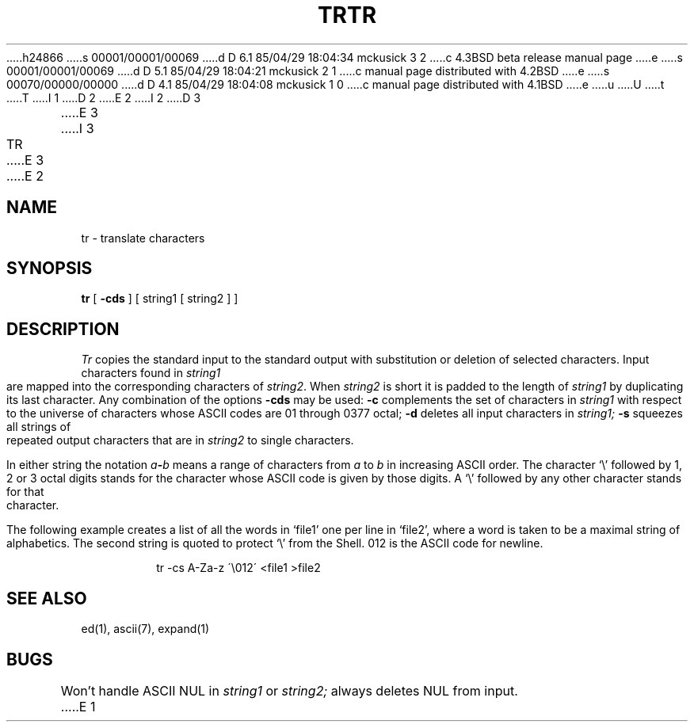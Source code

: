 h24866
s 00001/00001/00069
d D 6.1 85/04/29 18:04:34 mckusick 3 2
c 4.3BSD beta release manual page
e
s 00001/00001/00069
d D 5.1 85/04/29 18:04:21 mckusick 2 1
c manual page distributed with 4.2BSD
e
s 00070/00000/00000
d D 4.1 85/04/29 18:04:08 mckusick 1 0
c manual page distributed with 4.1BSD
e
u
U
t
T
I 1
.\"	%W% (Berkeley) %G%
.\"
D 2
.TH TR 1 
E 2
I 2
D 3
.TH TR 1  "18 January 1983"
E 3
I 3
.TH TR 1 "%Q%"
E 3
E 2
.AT 3
.SH NAME
tr \- translate characters
.SH SYNOPSIS
.B tr
[
.B \-cds
] [ string1 [ string2 ] ]
.SH DESCRIPTION
.I Tr
copies the standard input to the standard output with 
substitution or deletion of selected characters.
Input characters found in 
.I string1
are mapped into the corresponding characters of
.IR string2 .
When 
.I string2
is short it is padded to the length of 
.I string1
by duplicating its last character.
Any combination of the options
.B \-cds
may be used:
.B \-c
complements the set of characters in
.I string1
with respect to the universe of characters
whose ASCII codes are 01 through 0377 octal;
.B \-d
deletes all input characters in
.I string1;
.B \-s
squeezes all strings of repeated output characters that are
in 
.I string2
to single characters.
.PP
In either string the notation
.IB a \- b
means a range of characters from
.I a
to
.I b
in increasing ASCII order.
The character
`\e' followed by 1, 2 or 3 octal digits stands for the
character whose ASCII code is given by those digits.
A `\e' followed by any other character stands
for that character.
.PP
The following example creates a list of all
the words in `file1' one per line in `file2',
where a word is taken to be a maximal string of alphabetics.
The second string is quoted
to protect `\e' from the Shell.
012 is the ASCII code for newline.
.IP
tr \-cs A\-Za\-z \'\e012\' <file1 >file2
.SH "SEE ALSO"
ed(1), ascii(7), expand(1)
.SH BUGS
Won't handle ASCII NUL in
.I string1
or
.I string2;
always deletes NUL from input.
E 1
